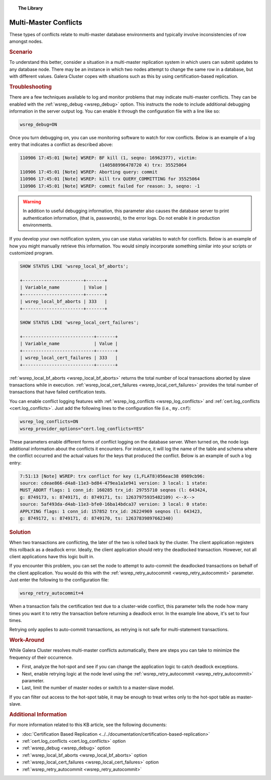 .. topic:: The Library
   :name: left-margin

   .. cssclass:: no-bull

      - :doc:`Documentation <../../documentation/index>`
      - :doc:`Knowledge Base <../index>`

      .. cssclass:: no-bull-sub

         - :doc:`Troubleshooting <./index>`
         - :doc:`Best Practices <../best/index>`

      - :doc:`FAQ <../../faq>`
      - :doc:`Training <../../training/index>`

      .. cssclass:: no-bull-sub

         - :doc:`Tutorial Articles <../../training/tutorials/index>`
         - :doc:`Training Videos <../../training/videos/index>`

      .. cssclass:: bull-head

         Related Documents

      - :doc:`Certification Based Replication <../../documentation/certification-based-replication>`
      - :ref:`cert.log_conflicts <cert.log_conflicts>`
      - :ref:`wsrep_debug <wsrep_debug>`
      - :ref:`wsrep_local_bf_aborts <wsrep_local_bf_aborts>`
      - :ref:`wsrep_local_cert_failures <wsrep_local_cert_failures>`
      - :ref:`wsrep_retry_autocommit <wsrep_retry_autocommit>`

      .. cssclass:: bull-head

         Related Articles

.. cssclass:: kb-article
.. _`kb-trouble-multi-master-conflicts`:

======================================
Multi-Master Conflicts
======================================

These types of conflicts relate to multi-master database environments and typically involve inconsistencies of row amongst nodes.

.. rubric:: Scenario
   :class: kb

To understand this better, consider a situation in a multi-master replication system in which users can submit updates to any database node.  There may be an instance in which two nodes attempt to change the same row in a database, but with different values.  Galera Cluster copes with situations such as this by using certification-based replication.


.. rubric:: Troubleshooting
   :class: kb

There are a few techniques available to log and monitor problems that may indicate multi-master conflicts.  They can be enabled with the :ref:`wsrep_debug <wsrep_debug>` option. This instructs the node to include additional debugging information in the server output log.  You can enable it through the configuration file with a line like so:

.. code-block:: ini

   wsrep_debug=ON

Once you turn debugging on, you can use monitoring software to watch for row conflicts.  Below is an example of a log entry that indicates a conflict as described above:

.. code-block:: text

   110906 17:45:01 [Note] WSREP: BF kill (1, seqno: 16962377), victim:
                                 (140588996478720 4) trx: 35525064
   110906 17:45:01 [Note] WSREP: Aborting query: commit
   110906 17:45:01 [Note] WSREP: kill trx QUERY_COMMITTING for 35525064
   110906 17:45:01 [Note] WSREP: commit failed for reason: 3, seqno: -1


.. warning:: In addition to useful debugging information, this parameter also causes the database server to print authentication information, (that is, passwords), to the error logs.  Do not enable it in production environments.

If you develop your own notification system, you can use status variables to watch for conflicts. Below is an example of how you might manually retrieve this information. You would simply incorporate something similar into your scripts or customized program.

.. code-block:: mysql

   SHOW STATUS LIKE 'wsrep_local_bf_aborts';

   +-----------------------+-------+
   | Variable_name         | Value |
   +-----------------------+-------+
   | wsrep_local_bf_aborts | 333   |
   +-----------------------+-------+

   SHOW STATUS LIKE 'wsrep_local_cert_failures';

   +---------------------------+-------+
   | Variable_name             | Value |
   +---------------------------+-------+
   | wsrep_local_cert_failures | 333   |
   +---------------------------+-------+

:ref:`wsrep_local_bf_aborts <wsrep_local_bf_aborts>` returns the total number of local transactions aborted by slave transactions while in execution. :ref:`wsrep_local_cert_failures <wsrep_local_cert_failures>` provides the total number of transactions that have failed certification tests.

You can enable conflict logging features with :ref:`wsrep_log_conflicts <wsrep_log_conflicts>` and :ref:`cert.log_conflicts <cert.log_conflicts>`. Just add the following lines to the configuration file (i.e., ``my.cnf``):

.. code-block:: ini

   wsrep_log_conflicts=ON
   wsrep_provider_options="cert.log_conflicts=YES"

These parameters enable different forms of conflict logging on the database server.  When turned on, the node logs additional information about the conflicts it encounters. For instance, it will log the name of the table and schema where the conflict occurred and the actual values for the keys that produced the conflict. Below is an example of such a log entry:

.. code-block:: text

   7:51:13 [Note] WSREP: trx conflict for key (1,FLAT8)056eac38 0989cb96:
   source: cdeae866-d4a8-11e3-bd84-479ea1a1e941 version: 3 local: 1 state:
   MUST_ABORT flags: 1 conn_id: 160285 trx_id: 29755710 seqnos (l: 643424,
   g: 8749173, s: 8749171, d: 8749171, ts: 12637975935482109) <--X-->
   source: 5af493da-d4ab-11e3-bfe0-16ba14bdca37 version: 3 local: 0 state:
   APPLYING flags: 1 conn_id: 157852 trx_id: 26224969 seqnos (l: 643423,
   g: 8749172, s: 8749171, d: 8749170, ts: 12637839897662340)


.. rubric:: Solution
   :class: kb

When two transactions are conflicting, the later of the two is rolled back by the cluster.  The client application registers this rollback as a deadlock error.  Ideally, the client application should retry the deadlocked transaction. However, not all client applications have this logic built in.

If you encounter this problem, you can set the node to attempt to auto-commit the deadlocked transactions on behalf of the client application. You would do this with the :ref:`wsrep_retry_autocommit <wsrep_retry_autocommit>` parameter. Just enter the following to the configuration file:

.. code-block:: ini

   wsrep_retry_autocommit=4

When a transaction fails the certification test due to a cluster-wide conflict, this parameter tells the node how many times you want it to retry the transaction before returning a deadlock error. In the example line above, it's set to four times.

Retrying only applies to auto-commit transactions, as retrying is not safe for multi-statement transactions.


.. rubric:: Work-Around
   :class: kb

While Galera Cluster resolves multi-master conflicts automatically, there are steps you can take to minimize the frequency of their occurrence.

- First, analyze the hot-spot and see if you can change the application logic to catch deadlock exceptions.

- Next, enable retrying logic at the node level using the :ref:`wsrep_retry_autocommit <wsrep_retry_autocommit>` parameter.

- Last, limit the number of master nodes or switch to a master-slave model.

If you can filter out access to the hot-spot table, it may be enough to treat writes only to the hot-spot table as master-slave.


.. rubric:: Additional Information
   :class: kb

For more information related to this KB article, see the following documents:

- :doc:`Certification Based Replication <../../documentation/certification-based-replication>`
- :ref:`cert.log_conflicts <cert.log_conflicts>` option
- :ref:`wsrep_debug <wsrep_debug>` option
- :ref:`wsrep_local_bf_aborts <wsrep_local_bf_aborts>` option
- :ref:`wsrep_local_cert_failures <wsrep_local_cert_failures>` option
- :ref:`wsrep_retry_autocommit <wsrep_retry_autocommit>`

.. |---|   unicode:: U+2014 .. EM DASH
   :trim:
